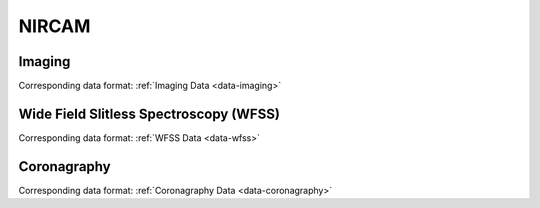 NIRCAM
======

.. _nircam-imaging:

Imaging
-------
Corresponding data format: :ref:`Imaging Data <data-imaging>`


.. _nircam-wfss:

Wide Field Slitless Spectroscopy (WFSS)
---------------------------------------
Corresponding data format: :ref:`WFSS Data <data-wfss>`


.. _nircam-coronagraphy:

Coronagraphy
------------
Corresponding data format: :ref:`Coronagraphy Data <data-coronagraphy>`

